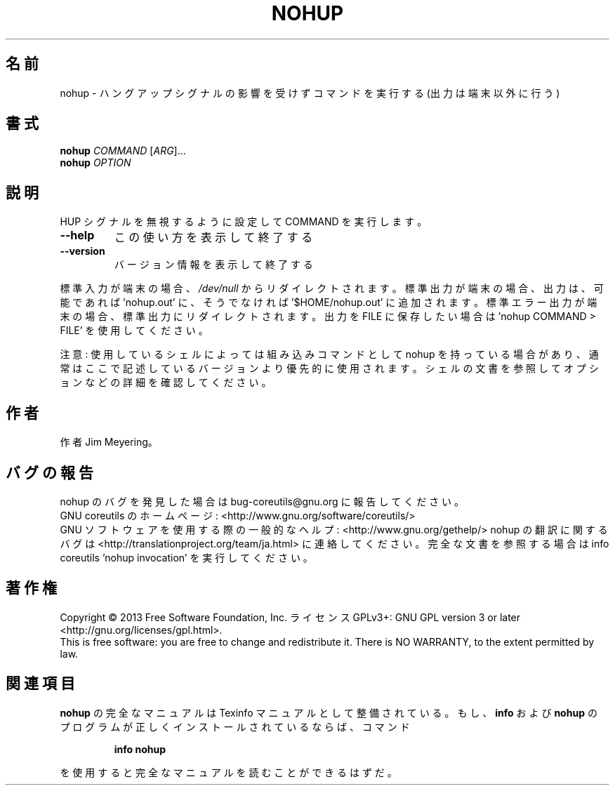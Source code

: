.\" DO NOT MODIFY THIS FILE!  It was generated by help2man 1.43.3.
.TH NOHUP "1" "2014年5月" "GNU coreutils" "ユーザーコマンド"
.SH 名前
nohup \- ハングアップシグナルの影響を受けずコマンドを実行する (出力は端末以外に行う)
.SH 書式
.B nohup
\fICOMMAND \fR[\fIARG\fR]...
.br
.B nohup
\fIOPTION\fR
.SH 説明
.\" Add any additional description here
.PP
HUP シグナルを無視するように設定して COMMAND を実行します。
.TP
\fB\-\-help\fR
この使い方を表示して終了する
.TP
\fB\-\-version\fR
バージョン情報を表示して終了する
.PP
標準入力が端末の場合、 \fI/dev/null\fP からリダイレクトされます。
標準出力が端末の場合、出力は、可能であれば 'nohup.out' に、
そうでなければ '$HOME/nohup.out' に追加されます。
標準エラー出力が端末の場合、標準出力にリダイレクトされます。
出力を FILE に保存したい場合は 'nohup COMMAND > FILE' を使用してください。
.PP
注意: 使用しているシェルによっては組み込みコマンドとして nohup を持っている場合
があり、通常はここで記述しているバージョンより優先的に使用されます。シェルの
文書を参照してオプションなどの詳細を確認してください。
.SH 作者
作者 Jim Meyering。
.SH バグの報告
nohup のバグを発見した場合は bug\-coreutils@gnu.org に報告してください。
.br
GNU coreutils のホームページ: <http://www.gnu.org/software/coreutils/>
.br
GNU ソフトウェアを使用する際の一般的なヘルプ: <http://www.gnu.org/gethelp/>
nohup の翻訳に関するバグは <http://translationproject.org/team/ja.html> に連絡してください。
完全な文書を参照する場合は info coreutils 'nohup invocation' を実行してください。
.SH 著作権
Copyright \(co 2013 Free Software Foundation, Inc.
ライセンス GPLv3+: GNU GPL version 3 or later <http://gnu.org/licenses/gpl.html>.
.br
This is free software: you are free to change and redistribute it.
There is NO WARRANTY, to the extent permitted by law.
.SH 関連項目
.B nohup
の完全なマニュアルは Texinfo マニュアルとして整備されている。もし、
.B info
および
.B nohup
のプログラムが正しくインストールされているならば、コマンド
.IP
.B info nohup
.PP
を使用すると完全なマニュアルを読むことができるはずだ。
